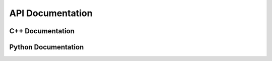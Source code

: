 API Documentation
=====================

------------------
C++ Documentation
------------------

.. toggle:: C++ Documentation

   .. doxygennamespace:: Spyker
      :members:

--------------------
Python Documentation
--------------------

.. toggle:: Python Documentation

    .. automodule:: spyker
        :imported-members:
        :members:

